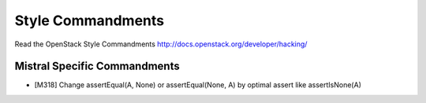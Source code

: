Style Commandments
==================

Read the OpenStack Style Commandments http://docs.openstack.org/developer/hacking/

Mistral Specific Commandments
-----------------------------

- [M318] Change assertEqual(A, None) or assertEqual(None, A) by optimal assert
  like assertIsNone(A)
